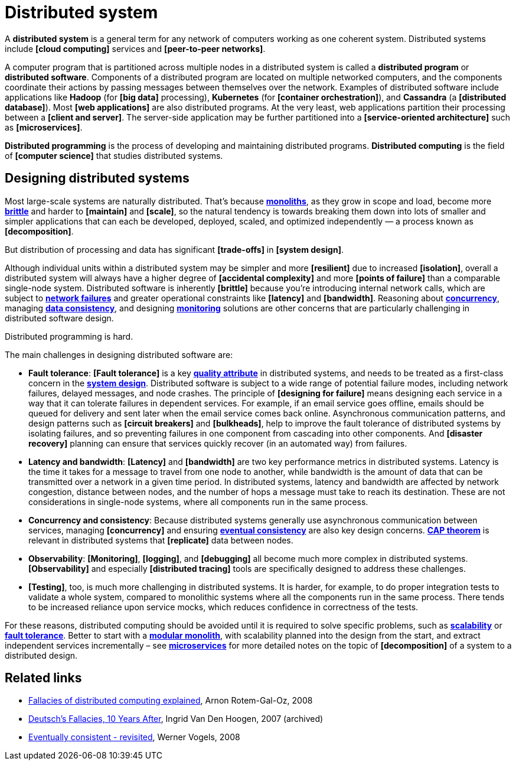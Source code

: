 = Distributed system

A *distributed system* is a general term for any network of computers working as one coherent system. Distributed systems include *[cloud computing]* services and *[peer-to-peer networks]*.

A computer program that is partitioned across multiple nodes in a distributed system is called a *distributed program* or *distributed software*. Components of a distributed program are located on multiple networked computers, and the components coordinate their actions by passing messages between themselves over the network. Examples of distributed software include applications like *Hadoop* (for *[big data]* processing), *Kubernetes* (for *[container orchestration]*), and *Cassandra* (a *[distributed database]*). Most *[web applications]* are also distributed programs. At the very least, web applications partition their processing between a *[client and server]*. The server-side application may be further partitioned into a *[service-oriented architecture]* such as *[microservices]*.

*Distributed programming* is the process of developing and maintaining distributed programs. *Distributed computing* is the field of *[computer science]* that studies distributed systems.

== Designing distributed systems

Most large-scale systems are naturally distributed. That's because *link:./monolith.adoc[monoliths]*, as they grow in scope and load, become more *link:./fault-tolerance.adoc[brittle]* and harder to *[maintain]* and *[scale]*, so the natural tendency is towards breaking them down into lots of smaller and simpler applications that can each be developed, deployed, scaled, and optimized independently — a process known as *[decomposition]*.

But distribution of processing and data has significant *[trade-offs]* in *[system design]*.

Although individual units within a distributed system may be simpler and more *[resilient]* due to increased *[isolation]*, overall a distributed system will always have a higher degree of *[accidental complexity]* and more *[points of failure]* than a comparable single-node system. Distributed software is inherently *[brittle]* because you're introducing internal network calls, which are subject to *link:./fault-tolerance.adoc[network failures]* and greater operational constraints like *[latency]* and *[bandwidth]*. Reasoning about *link:./concurrency.adoc[concurrency]*, managing *link:./consistency.adoc[data consistency]*, and designing *link:./monitoring.adoc[monitoring]* solutions are other concerns that are particularly challenging in distributed software design.

Distributed programming is hard.

The main challenges in designing distributed software are:

* *Fault tolerance*: *[Fault tolerance]* is a key *link:./quality-attributes.adoc[quality attribute]* in distributed systems, and needs to be treated as a first-class concern in the *link:./system-design.adoc[system design]*. Distributed software is subject to a wide range of potential failure modes, including network failures, delayed messages, and node crashes. The principle of *[designing for failure]* means designing each service in a way that it can tolerate failures in dependent services. For example, if an email service goes offline, emails should be queued for delivery and sent later when the email service comes back online. Asynchronous communication patterns, and design patterns such as *[circuit breakers]* and *[bulkheads]*, help to improve the fault tolerance of distributed systems by isolating failures, and so preventing failures in one component from cascading into other components. And *[disaster recovery]* planning can ensure that services quickly recover (in an automated way) from failures.

* *Latency and bandwidth*: *[Latency]* and *[bandwidth]* are two key performance metrics in distributed systems. Latency is the time it takes for a message to travel from one node to another, while bandwidth is the amount of data that can be transmitted over a network in a given time period. In distributed systems, latency and bandwidth are affected by network congestion, distance between nodes, and the number of hops a message must take to reach its destination. These are not considerations in single-node systems, where all components run in the same process.

* *Concurrency and consistency*: Because distributed systems generally use asynchronous communication between services, managing *[concurrency]* and ensuring *link:./consistency.adoc[eventual consistency]* are also key design concerns. *link:./cap-theorem.adoc[CAP theorem]* is relevant in distributed systems that *[replicate]* data between nodes.

* *Observability*: *[Monitoring]*, *[logging]*, and *[debugging]* all become much more complex in distributed systems. *[Observability]* and especially *[distributed tracing]* tools are specifically designed to address these challenges.

* *[Testing]*, too, is much more challenging in distributed systems. It is harder, for example, to do proper integration tests to validate a whole system, compared to monolithic systems where all the components run in the same process. There tends to be increased reliance upon service mocks, which reduces confidence in correctness of the tests.

For these reasons, distributed computing should be avoided until it is required to solve specific problems, such as *link:./scalability.adoc[scalability]* or *link:./fault-tolerance.adoc[fault tolerance]*. Better to start with a *link:./modular-monolith.adoc[modular monolith]*, with scalability planned into the design from the start, and extract independent services incrementally – see *link:./microservices.adoc[microservices]* for more detailed notes on the topic of *[decomposition]* of a system to a distributed design.

== Related links

* https://www.researchgate.net/publication/322500050_Fallacies_of_Distributed_Computing_Explained[Fallacies of distributed computing explained], Arnon Rotem-Gal-Oz, 2008

* https://web.archive.org/web/20070811082651/http://java.sys-con.com/read/38665.htm[Deutsch's Fallacies, 10 Years After], Ingrid Van Den Hoogen, 2007 (archived)

* http://www.allthingsdistributed.com/2008/12/eventually_consistent.html[Eventually consistent - revisited], Werner Vogels, 2008
